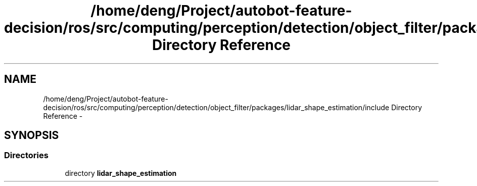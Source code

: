 .TH "/home/deng/Project/autobot-feature-decision/ros/src/computing/perception/detection/object_filter/packages/lidar_shape_estimation/include Directory Reference" 3 "Fri May 22 2020" "Autoware_Doxygen" \" -*- nroff -*-
.ad l
.nh
.SH NAME
/home/deng/Project/autobot-feature-decision/ros/src/computing/perception/detection/object_filter/packages/lidar_shape_estimation/include Directory Reference \- 
.SH SYNOPSIS
.br
.PP
.SS "Directories"

.in +1c
.ti -1c
.RI "directory \fBlidar_shape_estimation\fP"
.br
.in -1c
